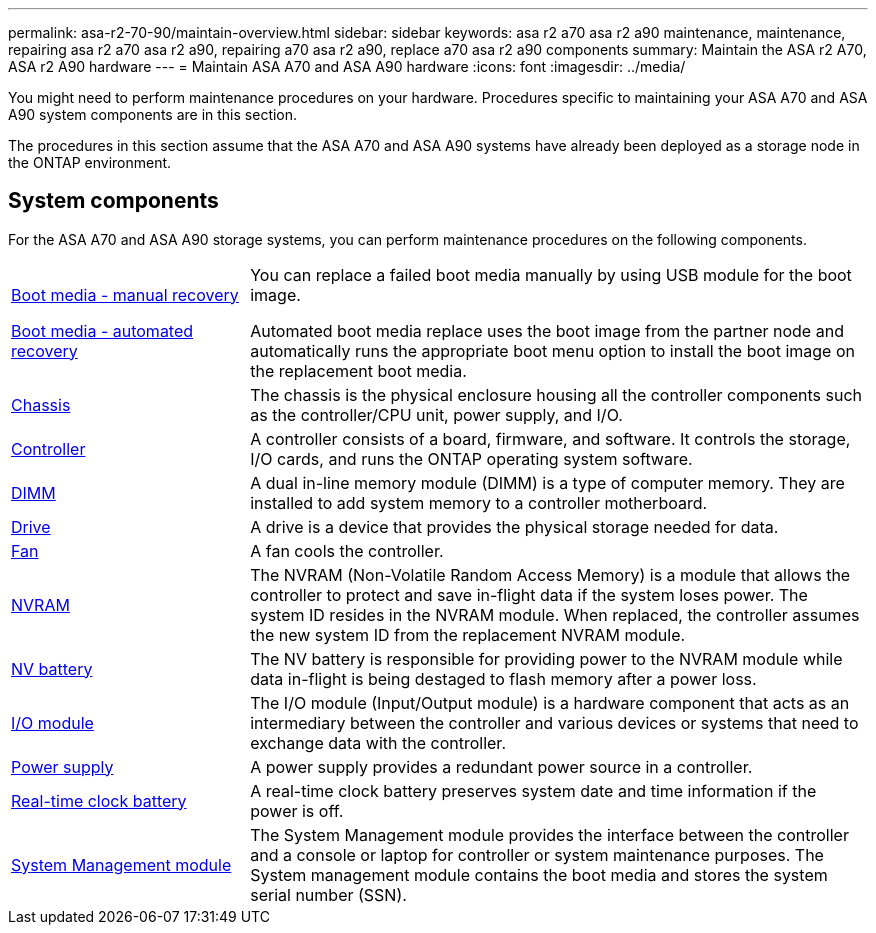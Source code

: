 ---
permalink: asa-r2-70-90/maintain-overview.html
sidebar: sidebar
keywords: asa r2 a70 asa r2 a90 maintenance, maintenance, repairing asa r2 a70 asa r2 a90, repairing a70 asa r2 a90, replace a70 asa r2 a90 components
summary: Maintain the ASA r2 A70, ASA r2 A90 hardware
---
= Maintain ASA A70 and ASA A90 hardware
:icons: font
:imagesdir: ../media/

[.lead]
You might need to perform maintenance procedures on your hardware. Procedures specific to maintaining your ASA A70 and ASA A90 system components are in this section.

The procedures in this section assume that the ASA A70 and ASA A90 systems have already been deployed as a storage node in the ONTAP environment.

== System components
For the ASA A70 and ASA A90 storage systems, you can perform maintenance procedures on the following components.

[%rotate, grid="none", frame="none", cols="25,65"]

|===

a| link:bootmedia-overview.html[Boot media - manual recovery]

link:bootmedia-overview-bmr.html[Boot media - automated recovery]

a| You can replace a failed boot media manually by using USB module for the boot image.

Automated boot media replace uses the boot image from the partner node and automatically runs the appropriate boot menu option to install the boot image on the replacement boot media.

a| link:chassis-replace-workflow.html[Chassis]

a| The chassis is the physical enclosure housing all the controller components such as the controller/CPU unit, power supply, and I/O.

a| link:controller-replace-workflow.html[Controller]

a| A controller consists of a board, firmware, and software. It controls the storage, I/O cards, and runs the ONTAP operating system software.

a| link:dimm-replace.html[DIMM]

a| A dual in-line memory module (DIMM) is a type of computer memory. They are installed to add system memory to a controller motherboard.

a| link:drive-replace.html[Drive]

a| A drive is a device that provides the physical storage needed for data.

a| link:fan-swap-out.html[Fan]

a| A fan cools the controller.

a| link:nvram-replace.html[NVRAM]

a| The NVRAM (Non-Volatile Random Access Memory) is a module that allows the controller to protect and save in-flight data if the system loses power. The system ID resides in the NVRAM module. When replaced, the controller assumes the new system ID from the replacement NVRAM module.

a| link:nvdimm-battery-replace.html[NV battery]

a| The NV battery is responsible for providing power to the NVRAM module while data in-flight is being destaged to flash memory after a power loss.

a| link:io-module-overview.html[I/O module]

a| The I/O module (Input/Output module) is a hardware component that acts as an intermediary between the controller and various devices or systems that need to exchange data with the controller.

a| link:power-supply-replace.html[Power supply]

a| A power supply provides a redundant power source in a controller.

a| link:rtc-battery-replace.html[Real-time clock battery]

a| A real-time clock battery preserves system date and time information if the power is off.

a| link:system-management-replace.html[System Management module]

a| The System Management module provides the interface between the controller and a console or laptop for controller or system maintenance purposes. The System management module contains the boot media and stores the system serial number (SSN).

|===
